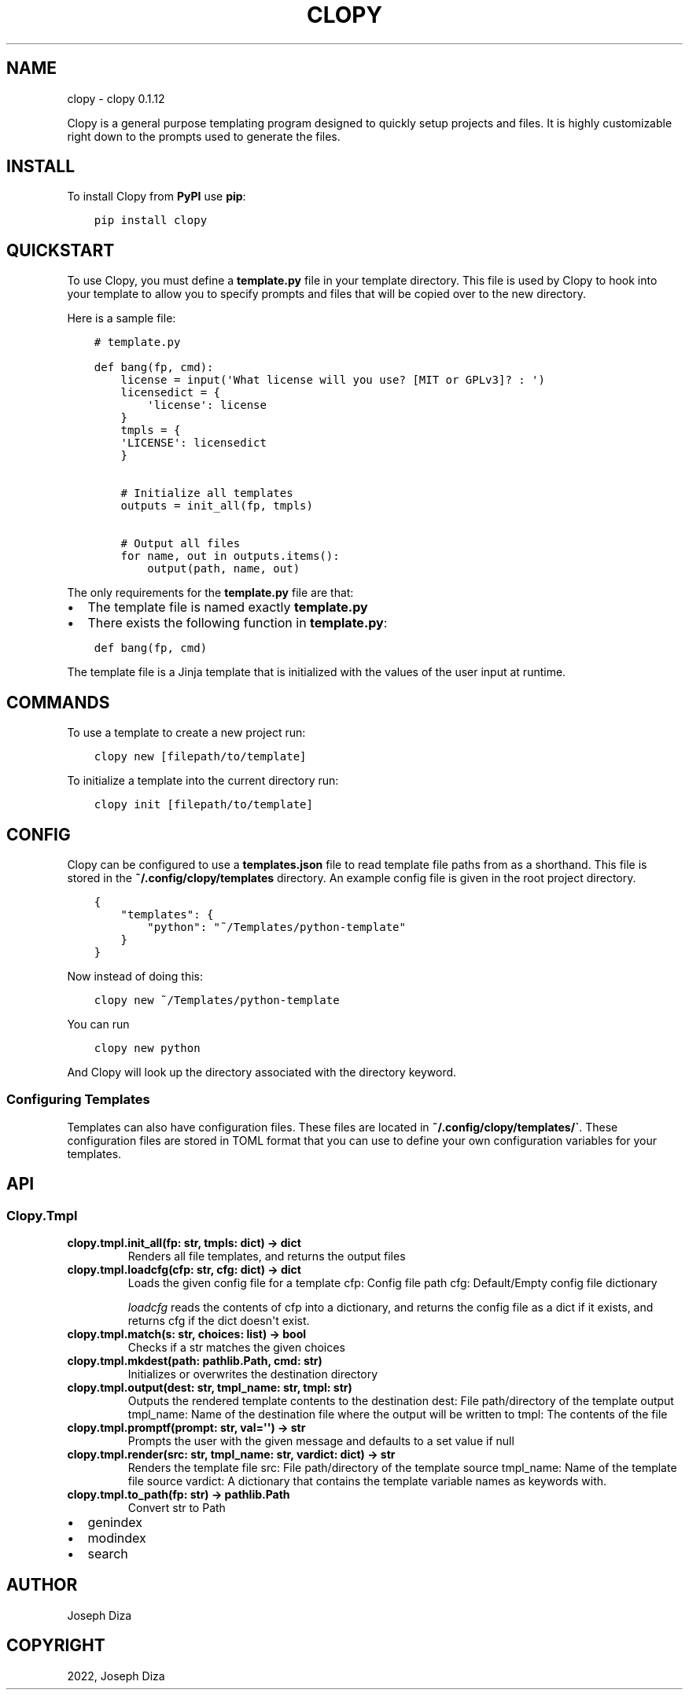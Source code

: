 .\" Man page generated from reStructuredText.
.
.TH "CLOPY" "1" "Feb 10, 2022" "" "clopy"
.SH NAME
clopy \- clopy 0.1.12
.
.nr rst2man-indent-level 0
.
.de1 rstReportMargin
\\$1 \\n[an-margin]
level \\n[rst2man-indent-level]
level margin: \\n[rst2man-indent\\n[rst2man-indent-level]]
-
\\n[rst2man-indent0]
\\n[rst2man-indent1]
\\n[rst2man-indent2]
..
.de1 INDENT
.\" .rstReportMargin pre:
. RS \\$1
. nr rst2man-indent\\n[rst2man-indent-level] \\n[an-margin]
. nr rst2man-indent-level +1
.\" .rstReportMargin post:
..
.de UNINDENT
. RE
.\" indent \\n[an-margin]
.\" old: \\n[rst2man-indent\\n[rst2man-indent-level]]
.nr rst2man-indent-level -1
.\" new: \\n[rst2man-indent\\n[rst2man-indent-level]]
.in \\n[rst2man-indent\\n[rst2man-indent-level]]u
..
.sp
Clopy is a general purpose templating program designed to quickly setup projects and files.
It is highly customizable right down to the prompts used to generate the files.
.SH INSTALL
.sp
To install Clopy from \fBPyPI\fP use \fBpip\fP:
.INDENT 0.0
.INDENT 3.5
.sp
.nf
.ft C
pip install clopy
.ft P
.fi
.UNINDENT
.UNINDENT
.SH QUICKSTART
.sp
To use Clopy, you must define a \fBtemplate.py\fP file in your template directory.
This file is used by Clopy to hook into your template to allow you to specify prompts and files
that will be copied over to the new directory.
.sp
Here is a sample file:
.INDENT 0.0
.INDENT 3.5
.sp
.nf
.ft C
# template.py

def bang(fp, cmd):
    license = input(\(aqWhat license will you use? [MIT or GPLv3]? : \(aq)
    licensedict = {
        \(aqlicense\(aq: license
    }
    tmpls = {
    \(aqLICENSE\(aq: licensedict
    }


    # Initialize all templates
    outputs = init_all(fp, tmpls)

    # Output all files
    for name, out in outputs.items():
        output(path, name, out)
.ft P
.fi
.UNINDENT
.UNINDENT
.sp
The only requirements for the \fBtemplate.py\fP file are that:
.INDENT 0.0
.IP \(bu 2
The template file is named exactly \fBtemplate.py\fP
.IP \(bu 2
There exists the following function in \fBtemplate.py\fP:
.UNINDENT
.INDENT 0.0
.INDENT 3.5
.sp
.nf
.ft C
def bang(fp, cmd)
.ft P
.fi
.UNINDENT
.UNINDENT
.sp
The template file is a Jinja template that is initialized with the values
of the user input at runtime.
.SH COMMANDS
.sp
To use a template to create a new project run:
.INDENT 0.0
.INDENT 3.5
.sp
.nf
.ft C
clopy new [filepath/to/template]
.ft P
.fi
.UNINDENT
.UNINDENT
.sp
To initialize a template into the current directory run:
.INDENT 0.0
.INDENT 3.5
.sp
.nf
.ft C
clopy init [filepath/to/template]
.ft P
.fi
.UNINDENT
.UNINDENT
.SH CONFIG
.sp
Clopy can be configured to use a \fBtemplates.json\fP file to read template file paths from as a shorthand.
This file is stored in the \fB~/.config/clopy/templates\fP directory.
An example config file is given in the root project directory.
.INDENT 0.0
.INDENT 3.5
.sp
.nf
.ft C
{
    "templates": {
        "python": "~/Templates/python\-template"
    }
}
.ft P
.fi
.UNINDENT
.UNINDENT
.sp
Now instead of doing this:
.INDENT 0.0
.INDENT 3.5
.sp
.nf
.ft C
clopy new ~/Templates/python\-template
.ft P
.fi
.UNINDENT
.UNINDENT
.sp
You can run
.INDENT 0.0
.INDENT 3.5
.sp
.nf
.ft C
clopy new python
.ft P
.fi
.UNINDENT
.UNINDENT
.sp
And Clopy will look up the directory associated with the directory keyword.
.SS Configuring Templates
.sp
Templates can also have configuration files.
These files are located in \fB~/.config/clopy/templates/\(ga\fP\&.
These configuration files are stored in TOML format that you can use to define your own configuration variables
for your templates.
.SH API
.SS Clopy.Tmpl
.INDENT 0.0
.TP
.B clopy.tmpl.init_all(fp:  str, tmpls:  dict) -> dict
Renders all file templates, and returns the output files
.UNINDENT
.INDENT 0.0
.TP
.B clopy.tmpl.loadcfg(cfp:  str, cfg:  dict) -> dict
Loads the given config file for a template
cfp: Config file path
cfg: Default/Empty config file dictionary
.sp
\fIloadcfg\fP reads the contents of cfp into a dictionary, and returns
the config file as a dict if it exists, and returns cfg if the dict doesn\(aqt exist.
.UNINDENT
.INDENT 0.0
.TP
.B clopy.tmpl.match(s:  str, choices:  list) -> bool
Checks if a str matches the given choices
.UNINDENT
.INDENT 0.0
.TP
.B clopy.tmpl.mkdest(path:  pathlib.Path, cmd:  str)
Initializes or overwrites the destination directory
.UNINDENT
.INDENT 0.0
.TP
.B clopy.tmpl.output(dest:  str, tmpl_name:  str, tmpl:  str)
Outputs the rendered template contents to the destination
dest: File path/directory of the template output
tmpl_name: Name of the destination file where the output will be written to
tmpl: The contents of the file
.UNINDENT
.INDENT 0.0
.TP
.B clopy.tmpl.promptf(prompt:  str, val=\(aq\(aq) -> str
Prompts the user with the given message and defaults to a set value if null
.UNINDENT
.INDENT 0.0
.TP
.B clopy.tmpl.render(src:  str, tmpl_name:  str, vardict:  dict) -> str
Renders the template file
src: File path/directory of the template source
tmpl_name: Name of the template file source
vardict: A dictionary that contains the template variable names as keywords with.
.UNINDENT
.INDENT 0.0
.TP
.B clopy.tmpl.to_path(fp:  str) -> pathlib.Path
Convert str to Path
.UNINDENT
.INDENT 0.0
.IP \(bu 2
genindex
.IP \(bu 2
modindex
.IP \(bu 2
search
.UNINDENT
.SH AUTHOR
Joseph Diza
.SH COPYRIGHT
2022, Joseph Diza
.\" Generated by docutils manpage writer.
.
